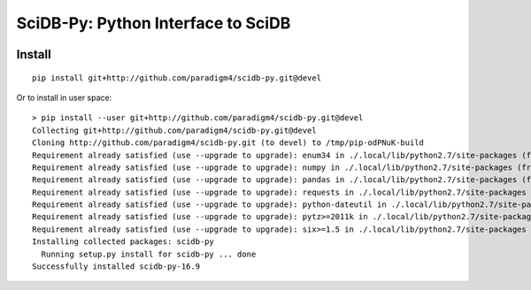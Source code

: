 SciDB-Py: Python Interface to SciDB
===================================
.. image:: https://travis-ci.org/Paradigm4/SciDB-Py.svg?branch=devel
    :target: https://travis-ci.org/Paradigm4/SciDB-Py

Install
-------

::

   pip install git+http://github.com/paradigm4/scidb-py.git@devel

Or to install in user space::

   > pip install --user git+http://github.com/paradigm4/scidb-py.git@devel
   Collecting git+http://github.com/paradigm4/scidb-py.git@devel
   Cloning http://github.com/paradigm4/scidb-py.git (to devel) to /tmp/pip-odPNuK-build
   Requirement already satisfied (use --upgrade to upgrade): enum34 in ./.local/lib/python2.7/site-packages (from scidb-py==16.9)
   Requirement already satisfied (use --upgrade to upgrade): numpy in ./.local/lib/python2.7/site-packages (from scidb-py==16.9)
   Requirement already satisfied (use --upgrade to upgrade): pandas in ./.local/lib/python2.7/site-packages (from scidb-py==16.9)
   Requirement already satisfied (use --upgrade to upgrade): requests in ./.local/lib/python2.7/site-packages (from scidb-py==16.9)
   Requirement already satisfied (use --upgrade to upgrade): python-dateutil in ./.local/lib/python2.7/site-packages (from pandas->scidb-py==16.9)
   Requirement already satisfied (use --upgrade to upgrade): pytz>=2011k in ./.local/lib/python2.7/site-packages (from pandas->scidb-py==16.9)
   Requirement already satisfied (use --upgrade to upgrade): six>=1.5 in ./.local/lib/python2.7/site-packages (from python-dateutil->pandas->scidb-py==16.9)
   Installing collected packages: scidb-py
     Running setup.py install for scidb-py ... done
   Successfully installed scidb-py-16.9
